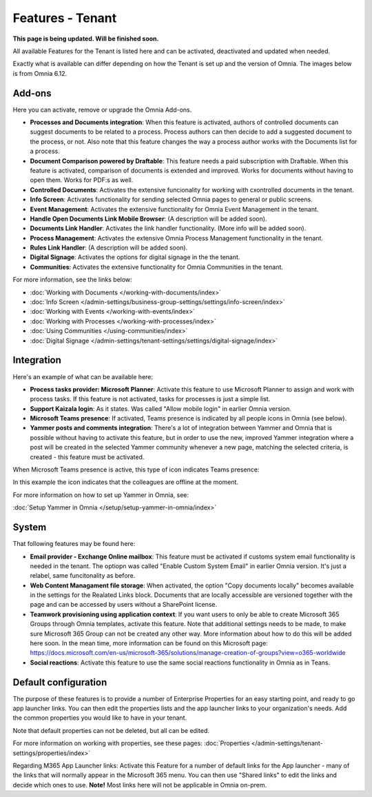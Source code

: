 Features - Tenant
=====================

**This page is being updated. Will be finished soon.**

All available Features for the Tenant is listed here and can be activated, deactivated and updated when needed. 

Exactly what is available can differ depending on how the Tenant is set up and the version of Omnia. The images below is from Omnia 6.12.

Add-ons
*********
Here you can activate, remove or upgrade the Omnia Add-ons. 

.. image:: tenant-features-add-ons.png

+ **Processes and Documents integration**: When this feature is activated, authors of controlled documents can suggest documents to be related to a process. Process authors can then decide to add a suggested document to the process, or not. Also note that this feature changes the way a process author works with the Documents list for a process. 
+ **Document Comparison powered by Draftable**: This feature needs a paid subscription with Draftable. When this feature is activated, comparison of documents is extended and improved. Works for documents without having to open them. Works for PDF:s as well.
+ **Controlled Documents**: Activates the extensive funcionality for working with cxontrolled documents in the tenant.
+ **Info Screen**: Activates functionality for sending selected Omnia pages to general or public screens.
+ **Event Management**: Activates the extensive functionality for Omnia Event Management in the tenant. 
+ **Handle Open Documents Link Mobile Browser**: (A description will be added soon).
+ **Documents Link Handler**: Activates the link handler functionality. (More info will be added soon).
+ **Process Management**: Activates the extensive Omnia Process Management functionality in the tenant.
+ **Rules Link Handler**: (A description will be added soon).
+ **Digital Signage**: Activates the options for digital signage in the the tenant.
+ **Communities**: Activates the extensive functionality for Omnia Communities in the tenant.

For more information, see the links below:

+ :doc:`Working with Documents </working-with-documents/index>` 
+ :doc:`Info Screen </admin-settings/business-group-settings/settings/info-screen/index>`
+ :doc:`Working with Events </working-with-events/index>`
+ :doc:`Working with Processes </working-with-processes/index>`
+ :doc:`Using Communities </using-communities/index>`
+ :doc:`Digital Signage </admin-settings/tenant-settings/settings/digital-signage/index>`

Integration
*************
Here's an example of what can be available here:

.. image:: tenant-features-integration.png

+ **Process tasks provider: Microsoft Planner**: Activate this feature to use Microsoft Planner to assign and work with process tasks. If this feature is not activated, tasks for processes is just a simple list.
+ **Support Kaizala login**: As it states. Was called "Allow mobile login" in earlier Omnia version.
+ **Microsoft Teams presence**: If activated, Teams presence is indicated by all people icons in Omnia (see below).
+ **Yammer posts and comments integration**: There's a lot of integration between Yammer and Omnia that is possible without having to activate this feature, but in order to use the new, improved Yammer integration where a post will be created in the selected Yammer community whenever a new page, matching the selected criteria, is created - this feature must be activated.

When Microsoft Teams presence is active, this type of icon indicates Teams presence:

.. image:: teams-presence.png

In this example the icon indicates that the colleagues are offline at the moment.

For more information on how to set up Yammer in Omnia, see:

:doc:`Setup Yammer in Omnia </setup/setup-yammer-in-omnia/index>` 

System
**********
That following features may be found here:

.. image:: tenant-features-system.png

+ **Email provider - Exchange Online mailbox**: This feature must be activated if customs system email functionality is needed in the tenant. The optiopn was called "Enable Custom System Email" in earlier Omnia version. It's just a relabel, same funcitonality as before.
+ **Web Content Managament file storage**: When activated, the option "Copy documents locally" becomes available in the settings for the Realated Links block. Documents that are locally accessible are versioned together with the page and can be accessed by users without a SharePoint license.
+ **Teamwork provisioning using application context**: If you want users to only be able to create Microsoft 365 Groups through Omnia templates, activate this feature. Note that additional settings needs to be made, to make sure Microsoft 365 Group can not be created any other way. More information about how to do this will be added here soon. In the mean time, more information can be found on this Microsoft page: https://docs.microsoft.com/en-us/microsoft-365/solutions/manage-creation-of-groups?view=o365-worldwide
+ **Social reactions**: Activate this feature to use the same social reactions functionality in Omnia as in Teans.

Default configuration
******************************
The purpose of these features is to provide a number of Enterprise Properties for an easy starting point, and ready to go app launcher links. You can then edit the properties lists and the app launcher links to your organization's needs. Add the common properties you would like to have in your tenant.

.. image:: tenant-features-default-configuration.png

Note that default properties can not be deleted, but all can be edited. 

For more information on working with properties, see these pages: :doc:`Properties </admin-settings/tenant-settings/properties/index>`

Regarding M365 App Launcher links: Activate this Feature for a number of default links for the App launcher - many of the links that will normally appear in the Microsoft 365 menu. You can then use "Shared links" to edit the links and decide which ones to use. **Note!** Most links here will not be applicable in Omnia on-prem.


